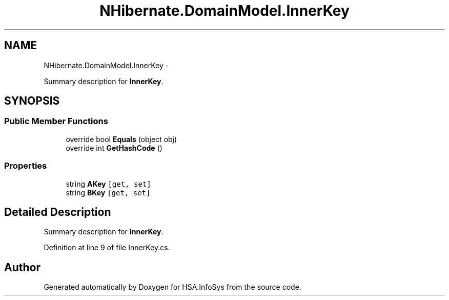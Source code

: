 .TH "NHibernate.DomainModel.InnerKey" 3 "Fri Jul 5 2013" "Version 1.0" "HSA.InfoSys" \" -*- nroff -*-
.ad l
.nh
.SH NAME
NHibernate.DomainModel.InnerKey \- 
.PP
Summary description for \fBInnerKey\fP\&.  

.SH SYNOPSIS
.br
.PP
.SS "Public Member Functions"

.in +1c
.ti -1c
.RI "override bool \fBEquals\fP (object obj)"
.br
.ti -1c
.RI "override int \fBGetHashCode\fP ()"
.br
.in -1c
.SS "Properties"

.in +1c
.ti -1c
.RI "string \fBAKey\fP\fC [get, set]\fP"
.br
.ti -1c
.RI "string \fBBKey\fP\fC [get, set]\fP"
.br
.in -1c
.SH "Detailed Description"
.PP 
Summary description for \fBInnerKey\fP\&. 


.PP
Definition at line 9 of file InnerKey\&.cs\&.

.SH "Author"
.PP 
Generated automatically by Doxygen for HSA\&.InfoSys from the source code\&.
